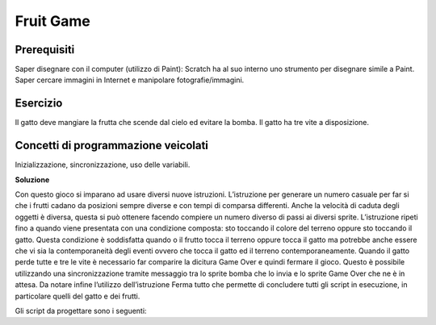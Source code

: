 Fruit Game
==========

Prerequisiti
------------

Saper disegnare con il computer (utilizzo di Paint): Scratch ha al suo interno uno strumento per disegnare simile a Paint. Saper cercare immagini in Internet e manipolare fotografie/immagini.

Esercizio
---------

Il gatto deve mangiare la frutta che scende dal cielo ed evitare la bomba. Il gatto ha tre vite a disposizione.

Concetti di programmazione veicolati
------------------------------------

Inizializzazione, sincronizzazione, uso delle variabili.

**Soluzione**

Con questo gioco si imparano ad usare diversi nuove istruzioni.
L’istruzione per generare un numero casuale per far si che i frutti cadano da posizioni sempre diverse e con tempi di comparsa differenti.
Anche la velocità di caduta degli oggetti è diversa, questa si può ottenere facendo compiere un numero diverso di passi ai diversi sprite.
L’istruzione ripeti fino a quando viene presentata con una condizione composta: sto toccando il colore del terreno oppure sto toccando il gatto. Questa condizione è soddisfatta quando o il frutto tocca il terreno oppure tocca il gatto ma potrebbe anche essere che vi sia la contemporaneità degli eventi ovvero che tocca il gatto ed il terreno contemporaneamente.
Quando il gatto perde tutte e tre le vite è necessario far comparire la dicitura Game Over e quindi fermare il gioco. Questo è possibile utilizzando una sincronizzazione tramite messaggio tra lo sprite bomba che lo invia e lo sprite Game Over che ne è in attesa.
Da notare infine l’utilizzo dell’istruzione Ferma tutto che permette di concludere tutti gli script in esecuzione, in particolare quelli del gatto e dei frutti.

Gli script da progettare sono i seguenti:


